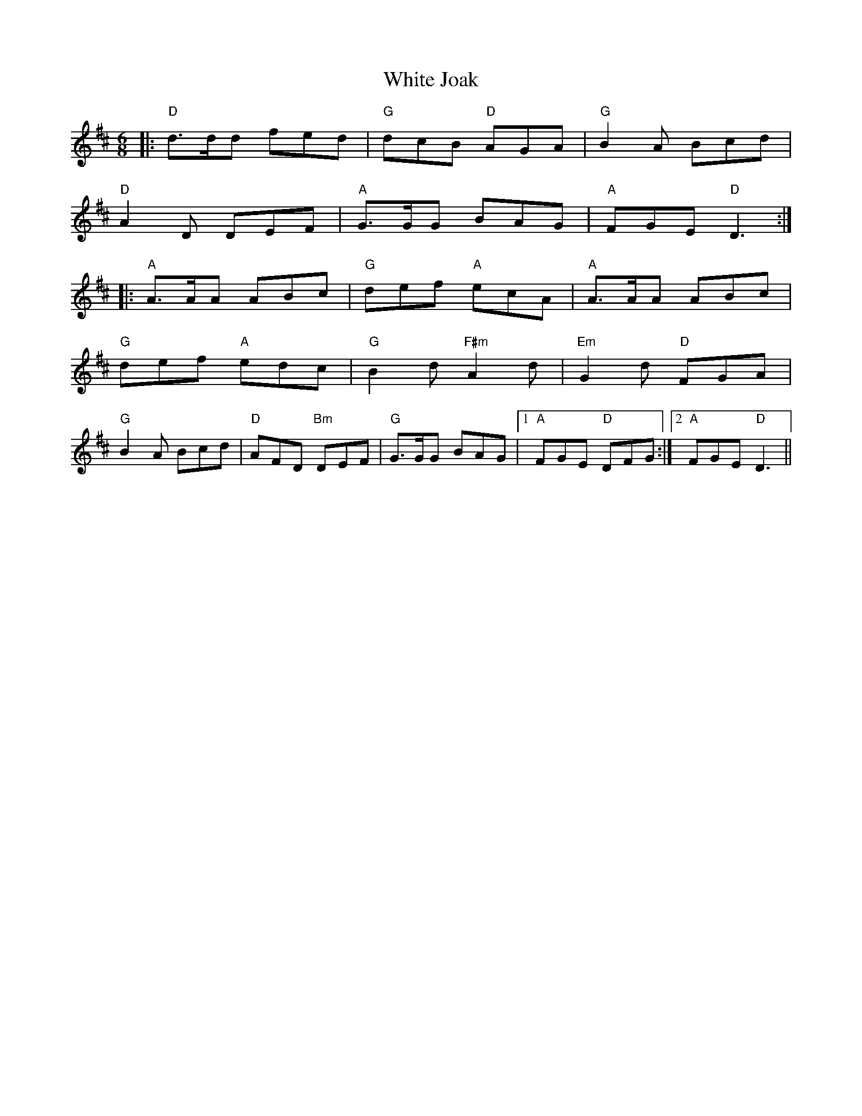 X: 42756
T: White Joak
R: jig
M: 6/8
K: Dmajor
|:"D"d>dd fed|"G"dcB "D"AGA|"G"B2A Bcd|
"D"A2D DEF|"A"G>GG BAG|"A"FGE "D"D3:|
|:"A"A>AA ABc|"G"def "A"ecA|"A"A>AA ABc|
"G"def "A"edc|"G"B2d "F#m"A2d|"Em"G2d "D"FGA|
"G"B2A Bcd|"D"AFD "Bm"DEF|"G"G>GG BAG|1 "A"FGE "D"DFG:|2 "A"FGE "D"D3||

